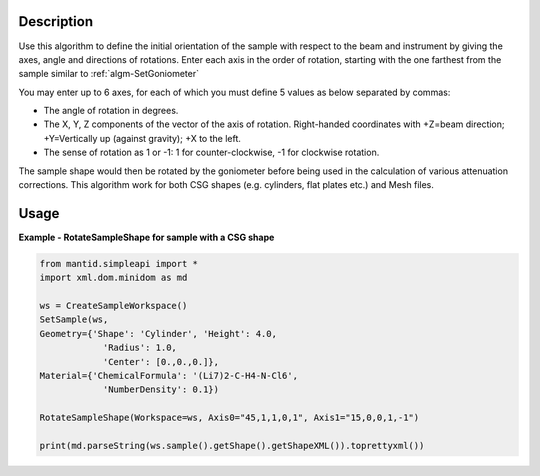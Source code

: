 
.. algorithm::

.. summary::

.. relatedalgorithms::

.. properties::

Description
-----------

Use this algorithm to define the initial orientation of the sample with respect
to the beam and instrument by giving the axes, angle and directions of rotations.
Enter each axis in the order of rotation, starting with the one farthest from the
sample similar to :ref:`algm-SetGoniometer`

You may enter up to 6 axes, for each of which you must define 5 values as below separated by
commas:

-  The angle of rotation in degrees.
-  The X, Y, Z components of the vector of the axis of rotation.
   Right-handed coordinates with +Z=beam direction; +Y=Vertically up
   (against gravity); +X to the left.
-  The sense of rotation as 1 or -1: 1 for counter-clockwise, -1 for
   clockwise rotation.

The sample shape would then be rotated by the goniometer before being used in the
calculation of various attenuation corrections. This algorithm work for both CSG shapes
(e.g. cylinders, flat plates etc.) and Mesh files.


Usage
-----
**Example - RotateSampleShape for sample with a CSG shape**

.. code-block:: python

    from mantid.simpleapi import *
    import xml.dom.minidom as md

    ws = CreateSampleWorkspace()
    SetSample(ws,
    Geometry={'Shape': 'Cylinder', 'Height': 4.0,
                'Radius': 1.0,
                'Center': [0.,0.,0.]},
    Material={'ChemicalFormula': '(Li7)2-C-H4-N-Cl6',
                'NumberDensity': 0.1})

    RotateSampleShape(Workspace=ws, Axis0="45,1,1,0,1", Axis1="15,0,0,1,-1")

    print(md.parseString(ws.sample().getShape().getShapeXML()).toprettyxml())

.. categories::

.. sourcelink::
